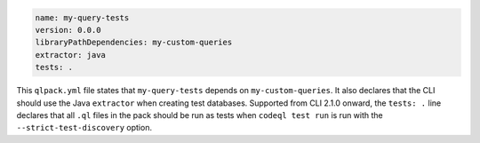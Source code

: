 .. code-block:: yaml

   name: my-query-tests
   version: 0.0.0
   libraryPathDependencies: my-custom-queries
   extractor: java
   tests: .

This ``qlpack.yml`` file states that ``my-query-tests`` depends on
``my-custom-queries``. It also declares that the CLI should use the
Java ``extractor`` when creating test databases.
Supported from CLI 2.1.0 onward, the ``tests: .`` line declares 
that all ``.ql`` files in the pack should be
run as tests when ``codeql test run`` is run with the 
``--strict-test-discovery`` option.
